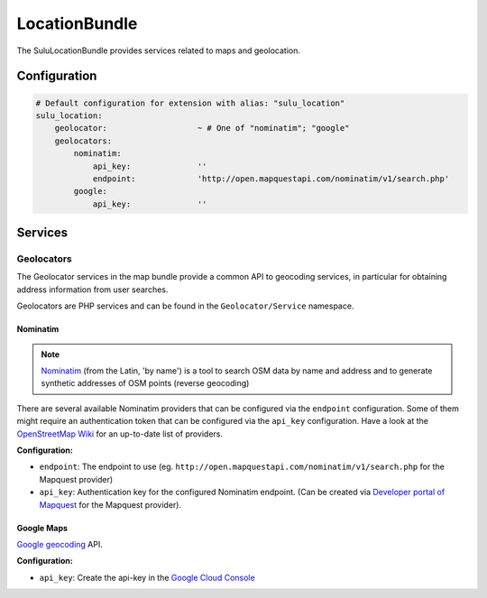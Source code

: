 LocationBundle
==============

The SuluLocationBundle provides services related to maps and geolocation.

Configuration
-------------

.. code-block:: yaml

    # Default configuration for extension with alias: "sulu_location"
    sulu_location:
        geolocator:                   ~ # One of "nominatim"; "google"
        geolocators:
            nominatim:
                api_key:              ''
                endpoint:             'http://open.mapquestapi.com/nominatim/v1/search.php'
            google:
                api_key:              ''

Services
--------

Geolocators
^^^^^^^^^^^

The Geolocator services in the map bundle provide a common API to geocoding services, in particular
for obtaining address information from user searches.

Geolocators are PHP services and can be found in the ``Geolocator/Service`` namespace.

Nominatim
"""""""""

.. note::

    `Nominatim`_ (from the Latin, 'by name') is a tool to search OSM data by name and
    address and to generate synthetic addresses of OSM points (reverse geocoding)

There are several available Nominatim providers that can be configured via the ``endpoint`` configuration.
Some of them might require an authentication token that can be configured via the ``api_key`` configuration.
Have a look at the `OpenStreetMap Wiki`_ for an up-to-date list of providers.

**Configuration:**

- ``endpoint``: The endpoint to use (eg. ``http://open.mapquestapi.com/nominatim/v1/search.php`` for the
  Mapquest provider)
- ``api_key``: Authentication key for the configured Nominatim endpoint.
  (Can be created via `Developer portal of Mapquest`_ for the Mapquest provider).

Google Maps
"""""""""""

`Google geocoding`_ API.

**Configuration:**

- ``api_key``: Create the api-key in the `Google Cloud Console`_

.. _Nominatim: http://wiki.openstreetmap.org/wiki/Nominatim
.. _OpenStreetMap Wiki: http://wiki.openstreetmap.org/wiki/Nominatim
.. _Developer portal of Mapquest: https://developer.mapquest.com/user/me/apps
.. _Google geocoding: https://developers.google.com/maps/documentation/geocoding
.. _Google Cloud Console: http://g.co/dev/maps-no-account
